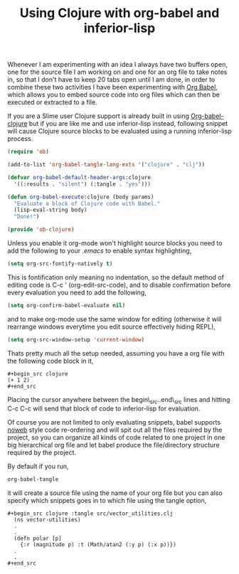 #+title: Using Clojure with org-babel and inferior-lisp
#+tags: clojure org-babel inferior-lisp


Whenever I am experimenting with an idea I always have two buffers
open, one for the source file I am working on and one for an org file
to take notes in, so that I don't have to keep 20 tabs open until I am
done, in order to combine these two activities I have been
experimenting with [[http://orgmode.org/worg/org-contrib/babel/][Org Babel]], which allows you to embed source code
into org files which can then be executed or extracted to a file.

If you are a Slime user Clojure support is already built in using
[[http://orgmode.org/worg/org-contrib/babel/languages/ob-doc-clojure.php][Org-babel-clojure]] but if you are like me and use inferior-lisp instead,
following snippet will cause Clojure source blocks to be evaluated
using a running inferior-lisp process.

#+BEGIN_SRC emacs-lisp
  (require 'ob)
    
  (add-to-list 'org-babel-tangle-lang-exts '("clojure" . "clj"))
    
  (defvar org-babel-default-header-args:clojure 
    '((:results . "silent") (:tangle . "yes")))
    
  (defun org-babel-execute:clojure (body params)
    "Evaluate a block of Clojure code with Babel."
    (lisp-eval-string body)
    "Done!")
    
  (provide 'ob-clojure)
#+END_SRC

Unless you enable it org-mode won't highlight source blocks you need
to add the following to your /.emacs/  to enable syntax highlighting,

#+BEGIN_SRC emacs-lisp
  (setq org-src-fontify-natively t)
#+END_SRC

This is fontification only meaning no indentation, so the default
method of editing code is C-c ' (org-edit-src-code), and to disable
confirmation before every evaluation you need to add the following,

#+BEGIN_SRC emacs-lisp
  (setq org-confirm-babel-evaluate nil)
#+END_SRC

and to make org-mode use the same window for editing (otherwise it
will rearrange windows everytime you edit source effectively hiding
REPL),

#+begin_src emacs-lisp
  (setq org-src-window-setup 'current-window)
#+end_src

Thats pretty much all the setup needed, assuming you have a org file
with the following code block in it,

#+BEGIN_EXAMPLE
  #+begin_src clojure
  (+ 1 2)
  #+end_src
#+END_EXAMPLE

Placing the cursor anywhere between the begin\_src..end\_src lines and
hitting C-c C-c will send that block of code to inferior-lisp
for evaluation. 

Of course you are not limited to only evaluating snippets, babel
supports [[http://en.wikipedia.org/wiki/Noweb][noweb]] style code re-ordering and will spit out all the files
required by the project, so you can organize all kinds of code related
to one project in one big hierarchical org file and let babel produce
the file/directory structure required by the project.

By default if you run,

#+BEGIN_SRC emacs-lisp
  org-babel-tangle
#+END_SRC

it will create a source file using the name of your org file but you
can also specify which snippets goes in to which file using the tangle
option,

#+BEGIN_EXAMPLE
#+begin_src clojure :tangle src/vector_utilities.clj
  (ns vector-utilities)
  .
  .
  (defn polar [p]
    {:r (magnitude p) :t (Math/atan2 (:y p) (:x p))})
  .
  .
#+end_src
#+END_EXAMPLE

